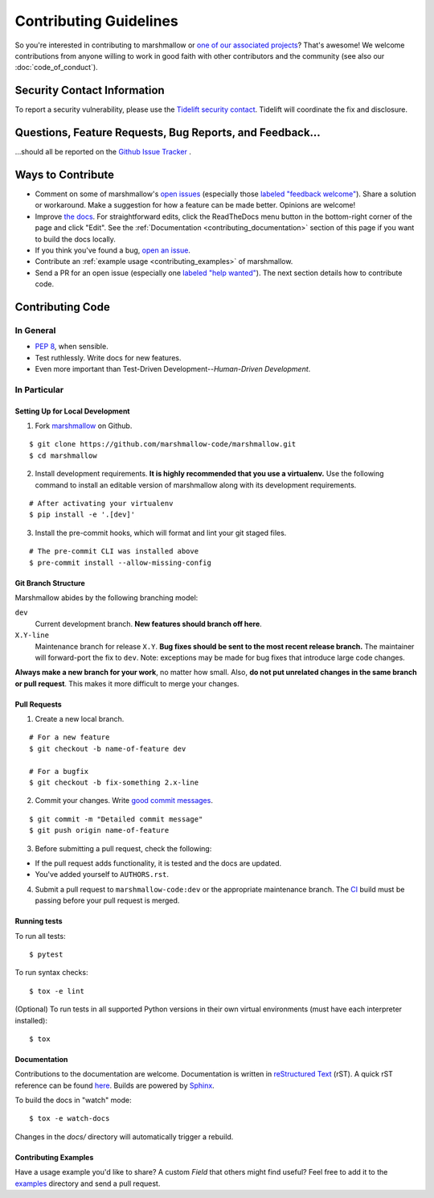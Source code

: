 Contributing Guidelines
=======================

So you're interested in contributing to marshmallow or `one of our associated
projects <https://github.com/marshmallow-code>`__? That's awesome! We
welcome contributions from anyone willing to work in good faith with
other contributors and the community (see also our
:doc:`code_of_conduct`).

Security Contact Information
----------------------------

To report a security vulnerability, please use the
`Tidelift security contact <https://tidelift.com/security>`_.
Tidelift will coordinate the fix and disclosure.

Questions, Feature Requests, Bug Reports, and Feedback…
-------------------------------------------------------

…should all be reported on the `Github Issue Tracker`_ .

.. _`Github Issue Tracker`: https://github.com/marshmallow-code/marshmallow/issues?state=open

Ways to Contribute
------------------

- Comment on some of marshmallow's `open issues <https://github.com/marshmallow-code/marshmallow/issues>`_ (especially those `labeled "feedback welcome" <https://github.com/marshmallow-code/marshmallow/issues?q=is%3Aopen+is%3Aissue+label%3A%22feedback+welcome%22>`_). Share a solution or workaround. Make a suggestion for how a feature can be made better. Opinions are welcome!
- Improve `the docs <https://marshmallow.readthedocs.io>`_.
  For straightforward edits,
  click the ReadTheDocs menu button in the bottom-right corner of the page and click "Edit".
  See the :ref:`Documentation <contributing_documentation>` section of this page if you want to build the docs locally.
- If you think you've found a bug, `open an issue <https://github.com/marshmallow-code/marshmallow/issues>`_.
- Contribute an :ref:`example usage <contributing_examples>` of marshmallow.
- Send a PR for an open issue (especially one `labeled "help wanted" <https://github.com/marshmallow-code/marshmallow/issues?q=is%3Aopen+is%3Aissue+label%3A%22help+wanted%22>`_). The next section details how to contribute code.


Contributing Code
-----------------

In General
++++++++++

- `PEP 8`_, when sensible.
- Test ruthlessly. Write docs for new features.
- Even more important than Test-Driven Development--*Human-Driven Development*.

.. _`PEP 8`: https://www.python.org/dev/peps/pep-0008/

In Particular
+++++++++++++


Setting Up for Local Development
********************************

1. Fork marshmallow_ on Github.

::

    $ git clone https://github.com/marshmallow-code/marshmallow.git
    $ cd marshmallow

2. Install development requirements. **It is highly recommended that you use a virtualenv.**
   Use the following command to install an editable version of
   marshmallow along with its development requirements.

::

    # After activating your virtualenv
    $ pip install -e '.[dev]'

3. Install the pre-commit hooks, which will format and lint your git staged files.

::

    # The pre-commit CLI was installed above
    $ pre-commit install --allow-missing-config

Git Branch Structure
********************

Marshmallow abides by the following branching model:

``dev``
    Current development branch. **New features should branch off here**.

``X.Y-line``
    Maintenance branch for release ``X.Y``. **Bug fixes should be sent to the most recent release branch.** The maintainer will forward-port the fix to ``dev``. Note: exceptions may be made for bug fixes that introduce large code changes.

**Always make a new branch for your work**, no matter how small. Also, **do not put unrelated changes in the same branch or pull request**. This makes it more difficult to merge your changes.

Pull Requests
**************

1. Create a new local branch.

::

    # For a new feature
    $ git checkout -b name-of-feature dev

    # For a bugfix
    $ git checkout -b fix-something 2.x-line

2. Commit your changes. Write `good commit messages <https://tbaggery.com/2008/04/19/a-note-about-git-commit-messages.html>`_.

::

    $ git commit -m "Detailed commit message"
    $ git push origin name-of-feature

3. Before submitting a pull request, check the following:

- If the pull request adds functionality, it is tested and the docs are updated.
- You've added yourself to ``AUTHORS.rst``.

4. Submit a pull request to ``marshmallow-code:dev`` or the appropriate maintenance branch. The `CI <https://dev.azure.com/sloria1/sloria/_build/latest?definitionId=5&branchName=dev>`_ build must be passing before your pull request is merged.

Running tests
*************

To run all tests: ::

    $ pytest

To run syntax checks: ::

    $ tox -e lint

(Optional) To run tests in all supported Python versions in their own virtual environments (must have each interpreter installed): ::

    $ tox

.. _contributing_documentation:

Documentation
*************

Contributions to the documentation are welcome. Documentation is written in `reStructured Text`_ (rST). A quick rST reference can be found `here <https://docutils.sourceforge.net/docs/user/rst/quickref.html>`_. Builds are powered by Sphinx_.

To build the docs in "watch" mode: ::

   $ tox -e watch-docs

Changes in the `docs/` directory will automatically trigger a rebuild.


.. _contributing_examples:

Contributing Examples
*********************

Have a usage example you'd like to share? A custom `Field` that others might find useful? Feel free to add it to the `examples <https://github.com/marshmallow-code/marshmallow/tree/dev/examples>`_ directory and send a pull request.


.. _Sphinx: https://www.sphinx-doc.org/
.. _`reStructured Text`: http://docutils.sourceforge.net/rst.html
.. _marshmallow: https://github.com/marshmallow-code/marshmallow
